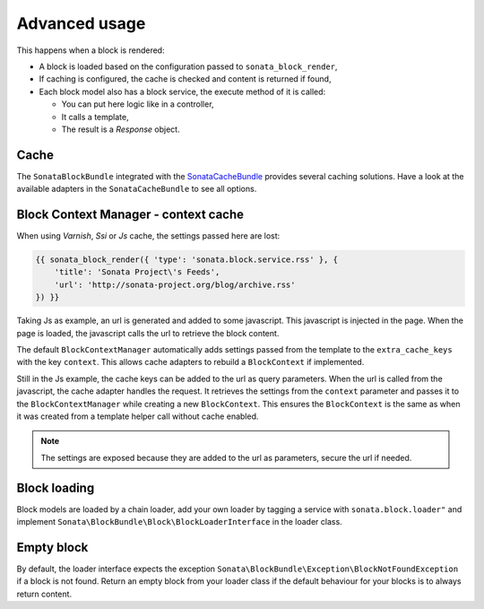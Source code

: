 .. index::
    single: Advanced
    single: Usage
    single: Cache
    single: Context

Advanced usage
==============

This happens when a block is rendered:

* A block is loaded based on the configuration passed to ``sonata_block_render``,
* If caching is configured, the cache is checked and content is returned if found,
* Each block model also has a block service, the execute method of it is called:

  * You can put here logic like in a controller,
  * It calls a template,
  * The result is a `Response` object.

Cache
-----

The ``SonataBlockBundle`` integrated with the `SonataCacheBundle`_ provides several caching solutions.
Have a look at the available adapters in the ``SonataCacheBundle`` to see all options.

Block Context Manager - context cache
-------------------------------------

When using `Varnish`, `Ssi` or `Js` cache, the settings passed here are lost:

.. code-block:: jinja

    {{ sonata_block_render({ 'type': 'sonata.block.service.rss' }, {
        'title': 'Sonata Project\'s Feeds',
        'url': 'http://sonata-project.org/blog/archive.rss'
    }) }}

Taking Js as example, an url is generated and added to some javascript. This javascript is injected in the page. When the page is loaded, the javascript calls the url to retrieve the block content.

The default ``BlockContextManager`` automatically adds settings passed from the template to the ``extra_cache_keys`` with the key ``context``.
This allows cache adapters to rebuild a ``BlockContext`` if implemented.

Still in the Js example, the cache keys can be added to the url as query parameters.
When the url is called from the javascript, the cache adapter handles the request. It retrieves the settings from the ``context`` parameter and passes it to the ``BlockContextManager`` while creating a new ``BlockContext``.
This ensures the ``BlockContext`` is the same as when it was created from a template helper call without cache enabled.

.. note::

    The settings are exposed because they are added to the url as parameters, secure the url if needed.

Block loading
-------------

Block models are loaded by a chain loader, add your own loader by tagging a service with ``sonata.block.loader"`` and implement ``Sonata\BlockBundle\Block\BlockLoaderInterface`` in the loader class.

Empty block
-----------

By default, the loader interface expects the exception ``Sonata\BlockBundle\Exception\BlockNotFoundException`` if a block is not found.
Return an empty block from your loader class if the default behaviour for your blocks is to always return content.

.. _`SonataCacheBundle`: https://github.com/sonata-project/SonataCacheBundle